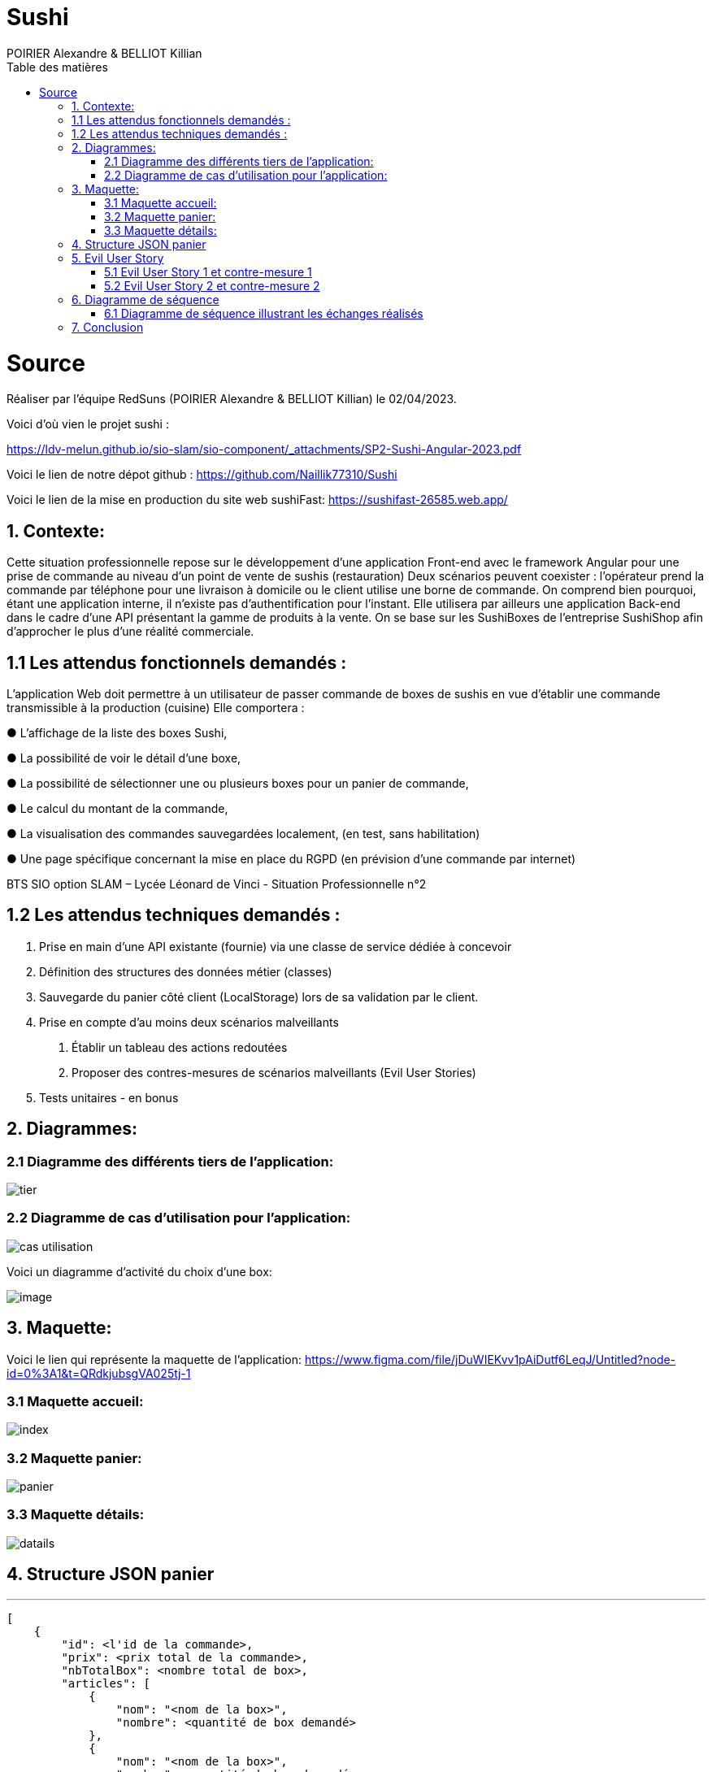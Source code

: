 = Sushi
:author: POIRIER Alexandre & BELLIOT Killian
:docdate: 2022-11-21
:asciidoctor-version:1.1
:description: Analyse projet Sushi
:icons: font
:listing-caption: Listing
:toc-title: Table des matières
:toc: left
:toclevels: 4

= Source
Réaliser par l'équipe RedSuns (POIRIER Alexandre & BELLIOT Killian) le 02/04/2023.

Voici d'où vien le projet sushi :

https://ldv-melun.github.io/sio-slam/sio-component/_attachments/SP2-Sushi-Angular-2023.pdf

Voici le lien de notre dépot github :
https://github.com/Naillik77310/Sushi

Voici le lien de la mise en production du site web sushiFast:
https://sushifast-26585.web.app/

== 1. Contexte:
Cette situation professionnelle repose sur le développement d’une application Front-end avec le framework Angular pour une prise de commande au niveau d’un point de vente de sushis (restauration)
Deux scénarios peuvent coexister : l’opérateur prend la commande par téléphone pour une livraison à domicile ou le client utilise une borne de commande. On comprend bien pourquoi, étant une application interne, il n’existe pas d’authentification pour l’instant.
Elle utilisera par ailleurs une application Back-end dans le cadre d’une API présentant la gamme de produits à la vente. On se base sur les SushiBoxes de l’entreprise SushiShop afin d’approcher le plus d’une réalité commerciale.

== 1.1 Les attendus fonctionnels demandés :
L’application Web doit permettre à un utilisateur de passer commande de boxes de sushis en vue
d’établir une commande transmissible à la production (cuisine) Elle comportera :

● L’affichage de la liste des boxes Sushi,

● La possibilité de voir le détail d’une boxe,

● La possibilité de sélectionner une ou plusieurs boxes pour un panier de commande,

● Le calcul du montant de la commande,

● La visualisation des commandes sauvegardées localement, (en test, sans habilitation)

● Une page spécifique concernant la mise en place du RGPD (en prévision d’une commande
par internet)

BTS SIO option SLAM – Lycée Léonard de Vinci - Situation Professionnelle n°2

== 1.2 Les attendus techniques demandés :
1. Prise en main d’une API existante (fournie) via une classe de service dédiée à concevoir

2. Définition des structures des données métier (classes)

3. Sauvegarde du panier côté client (LocalStorage) lors de sa validation par le client.

4. Prise en compte d’au moins deux scénarios malveillants

a. Établir un tableau des actions redoutées
b. Proposer des contres-mesures de scénarios malveillants (Evil User Stories)
5. Tests unitaires - en bonus

== 2. Diagrammes:

=== 2.1 Diagramme des différents tiers de l'application:
image::src/assets/img/tier.png[]

=== 2.2 Diagramme de cas d'utilisation pour l'application:

image::src/assets/img/cas-utilisation.png[]

Voici un diagramme d'activité du choix d'une box:

image::src/assets/img/image.png[]


== 3. Maquette:
Voici le lien qui représente la maquette de l'application:
https://www.figma.com/file/jDuWIEKvv1pAiDutf6LeqJ/Untitled?node-id=0%3A1&t=QRdkjubsgVA025tj-1

=== 3.1 Maquette accueil:
image::src/assets/img/index.png[]

=== 3.2 Maquette panier:
image::src/assets/img/panier.png[]

=== 3.3 Maquette détails:
image::src/assets/img/datails.png[]

== 4. Structure JSON panier

---
```
[
    {
        "id": <l'id de la commande>,
        "prix": <prix total de la commande>,
        "nbTotalBox": <nombre total de box>,
        "articles": [
            {
                "nom": "<nom de la box>",
                "nombre": <quantité de box demandé>
            },
            {
                "nom": "<nom de la box>",
                "nombre": <quantité de box demandé>
            }
        ]
    }
]
```

== 5. Evil User Story

=== 5.1 Evil User Story 1 et contre-mesure 1

En tant que personne malveillante, je veux empêcher l'API de fonctionner en réalisant une attaque par déni de service (DoS et DDoS ) pour ralentir ou arrêter le service pour les autres clients afin de nuire à l'image de marque.

En tant que développeur je bloque ou abandonne les requêtes supplémentaires  afin d'empêcher l'API d'être submergé si plusieurs demandes arrive de plusieurs sources différentes (adresse ip) dans un court laps de temps.

=== 5.2 Evil User Story 2 et contre-mesure 2

En tant que personne malveillante, j'ai découvert que SushiFast utilise AngularJS qui n'est plus pris en charge par Google depuis 2022. Je vais donc me documenter sur les failles d'AngularJS, en vue de les exploiter

En tant que développeur je surveille les mises à jour d'Angular, particulièrement en terme de sécurité (site https://angular.io/), ainsi que les autres composants tiers utilisés par mon projet. Exemple de commandes.
```
ng update @angular/cli @angular/core
```

Pour faire la mise à jour vers la version stable actuel
```
ng update @angular/cli@^<major_version> @angular/core@^<major_version>
```

Pour basculer d'une version majeur à une autre.
```
ng update @angular/cli@^10 @angular/core@^10
```

Permet de prendre la dernière version de 10.xx et l'utiliser pour la mise à jour.

== 6. Diagramme de séquence

=== 6.1 Diagramme de séquence illustrant les échanges réalisés
<<<
[plantuml]
----
@startuml

Client-> ApplicationAngular: connexion à l'application
 ApplicationAngular -> Serveur: connexion au serveur
ApplicationAngular -> API: appel à l'API
HomeComponent -> Client: Affiche page

@enduml
----
== 7. Conclusion

On peut conclure que SushiFast est un projet qui a permis de nous faire monter en compétence avec le frameworks Angular en retraçant tout ce qu'on a vu durant les différents tp précédent dans un projet de commande de Sushi utilisant une API.


